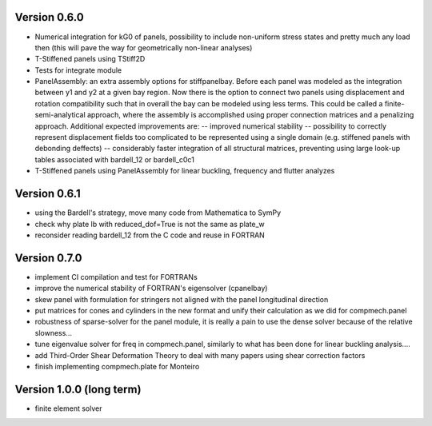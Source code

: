 Version 0.6.0
-------------
- Numerical integration for kG0 of panels, possibility to include non-uniform
  stress states and pretty much any load then (this will pave the way for
  geometrically non-linear analyses)
- T-Stiffened panels using TStiff2D
- Tests for integrate module
- PanelAssembly: an extra assembly options for stiffpanelbay. Before each
  panel was modeled as the integration between y1 and y2 at a given bay
  region. Now there is the option to connect two panels using displacement and
  rotation compatibility such that in overall the bay can be modeled using
  less terms. This could be called a finite-semi-analytical approach, where
  the assembly is accomplished using proper connection matrices and a
  penalizing approach. Additional expected improvements are:
  -- improved numerical stability
  -- possibility to correctly represent displacement fields too complicated to
  be represented using a single domain (e.g. stiffened panels with debonding
  deffects)
  -- considerably faster integration of all structural matrices, preventing
  using large look-up tables associated with bardell_12 or bardell_c0c1
- T-Stiffened panels using PanelAssembly for linear buckling, frequency and
  flutter analyzes

Version 0.6.1
-------------
- using the Bardell's strategy, move many code from Mathematica to SymPy
- check why plate lb with reduced_dof=True is not the same as plate_w
- reconsider reading bardell_12 from the C code and reuse in FORTRAN

Version 0.7.0
-------------
- implement CI compilation and test for FORTRANs
- improve the numerical stability of FORTRAN's eigensolver (cpanelbay)
- skew panel with formulation for stringers not aligned with the panel
  longitudinal direction
- put matrices for cones and cylinders in the new format and unify their
  calculation as we did for compmech.panel
- robustness of sparse-solver for the panel module, it is really a pain to use
  the dense solver because of the relative slowness...
- tune eigenvalue solver for freq in compmech.panel, similarly to what has
  been done for linear buckling analysis....
- add Third-Order Shear Deformation Theory to deal with many papers using
  shear correction factors
- finish implementing compmech.plate for Monteiro

Version 1.0.0 (long term)
--------------------------
- finite element solver
